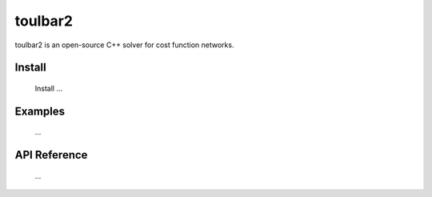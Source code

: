 .. _toulbar2_software:

==========
toulbar2
==========

toulbar2 is an open-source C++ solver for cost function networks.

Install
=======

  Install ...

Examples
========

  ...

API Reference
=============

  ...

